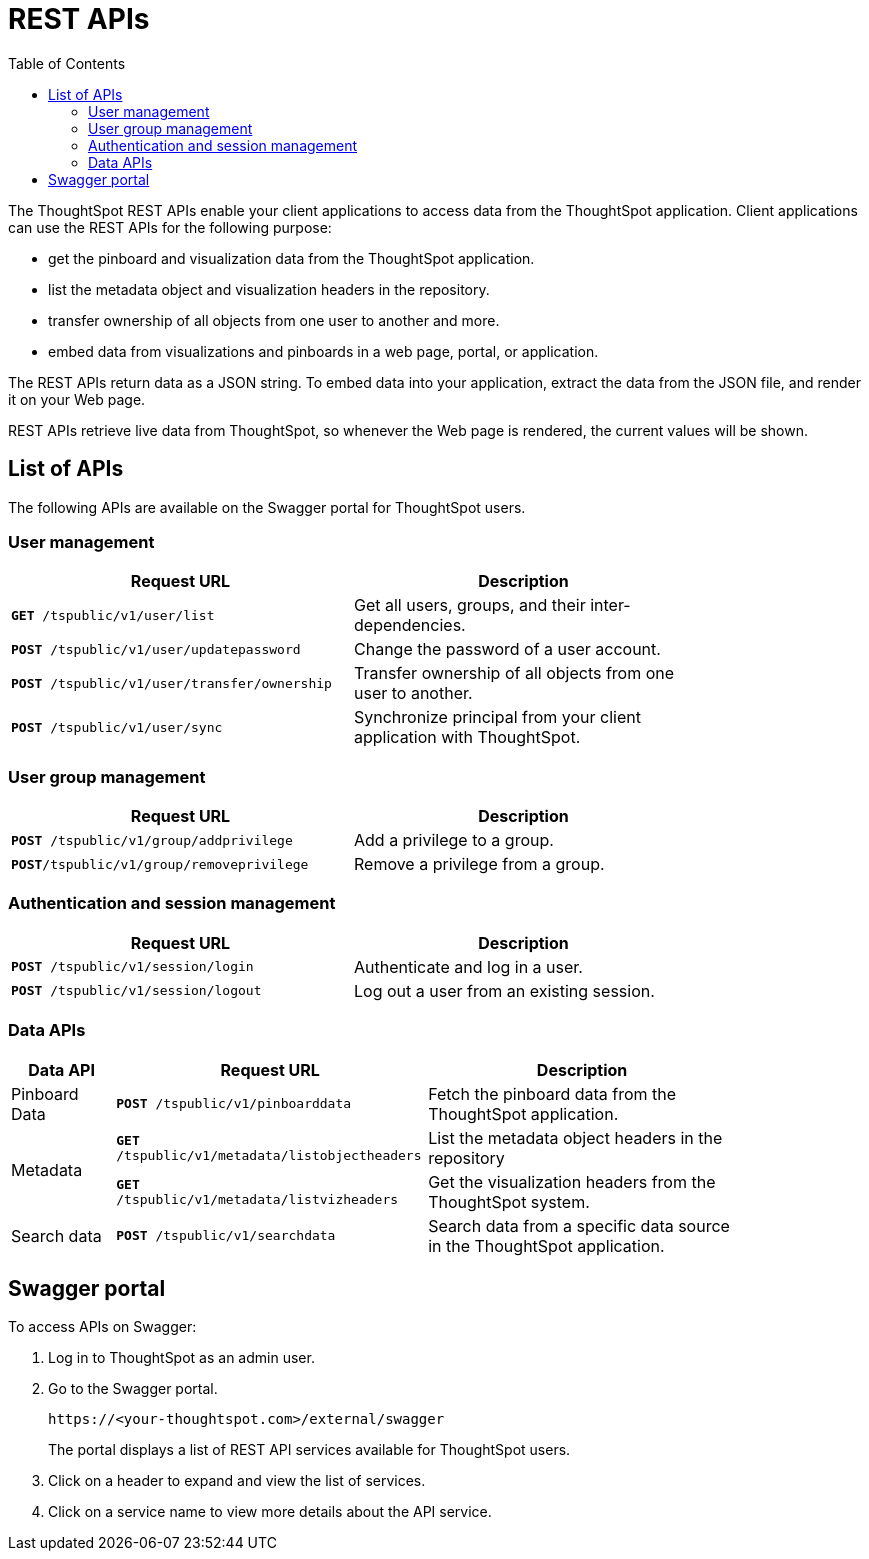 = REST APIs
:toc: true

:page-title: About rest APIs
:page-pageid: rest-apis
:page-description: About REST APIs

The ThoughtSpot REST APIs enable your client applications to access data from the ThoughtSpot application.
Client applications can use the REST APIs for the following purpose:

* get the pinboard and visualization data from the ThoughtSpot application.
* list the metadata object and visualization headers in the repository.
* transfer ownership of all objects from one user to another and more. 
* embed data from visualizations and pinboards in a web page, portal, or application. 

The REST APIs return data as a JSON string. To embed data into your application, extract the data from the JSON file, and render it on your Web page.

REST APIs retrieve live data from ThoughtSpot, so whenever the Web page is rendered, the current values will be shown.

== List of APIs
The following APIs are available on the Swagger portal for ThoughtSpot users.

=== User management
[width="80%" cols="2,2"]
[options='header']
|====
|Request URL|Description|
`*GET* /tspublic/v1/user/list`|Get all users, groups, and their inter-dependencies.
|`*POST* /tspublic/v1/user/updatepassword`|Change the password of a user account.
|`*POST* /tspublic/v1/user/transfer/ownership`|Transfer ownership of all objects from one user to another.
|`*POST* /tspublic/v1/user/sync`|Synchronize principal from your client application with ThoughtSpot.
|====

=== User group management

[width="80%" cols="2,2"]
[options='header']
|====
|Request URL|Description|
`*POST* /tspublic/v1/group/addprivilege` |Add a privilege to a group.
|`*POST*/tspublic/v1/group/removeprivilege` |Remove a privilege from a group.
|====

=== Authentication and session management
[width="80%" cols="2,2"]
[options='header']
|====
|Request URL|Description|
`*POST* /tspublic/v1/session/login` |Authenticate and log in a user.
|`*POST* /tspublic/v1/session/logout`|Log out a user from an existing session.
|====

=== Data APIs
[width="85%" cols="1,3,3"]
[options='header']
|====
|Data API|Request URL|Description|
Pinboard Data|`*POST* /tspublic/v1/pinboarddata`|Fetch the pinboard data from the ThoughtSpot application.
.2+|Metadata|
`*GET* /tspublic/v1/metadata/listobjectheaders`|List the metadata object headers in the repository
|`*GET* /tspublic/v1/metadata/listvizheaders`|Get the visualization headers from the ThoughtSpot system.
|Search data|`*POST* /tspublic/v1/searchdata`|Search data from a specific data source in the ThoughtSpot application.
|====

== Swagger portal
To access APIs on Swagger:

. Log in to ThoughtSpot as an admin user.
. Go to the Swagger portal.
+
----
https://<your-thoughtspot.com>/external/swagger 
----
The portal displays a list of REST API services available for ThoughtSpot users.   
. Click on a header to expand and view the list of services.  
. Click on a service name to view more details about the API service.
